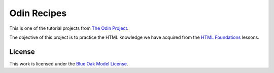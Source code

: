 ========================================================================
Odin Recipes
========================================================================

This is one of the tutorial projects from `The Odin Project`_.

The objective of this project is to practice the HTML knowledge
we have acquired from the `HTML Foundations`_ lessons.

.. _`The Odin Project`: https://www.theodinproject.com/
.. _`HTML Foundations`: https://www.theodinproject.com/paths/foundations/courses/foundations#html-foundations


License
========================================================================

This work is licensed under the `Blue Oak Model License`__.

__ LICENSE.rst
